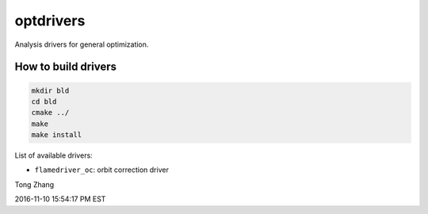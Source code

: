 ==========
optdrivers
==========

Analysis drivers for general optimization.

How to build drivers
--------------------
.. code:: shell

  mkdir bld
  cd bld
  cmake ../
  make
  make install

List of available drivers:

* ``flamedriver_oc``: orbit correction driver

Tong Zhang

2016-11-10 15:54:17 PM EST
